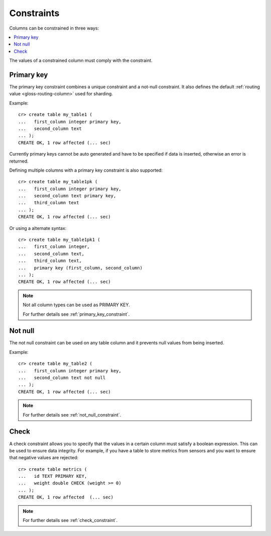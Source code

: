 .. _constraints:

===========
Constraints
===========

Columns can be constrained in three ways:

.. contents::
   :local:

The values of a constrained column must comply with the constraint.


.. _constraints-primary-key:

Primary key
===========

The primary key constraint combines a unique constraint and a not-null
constraint. It also defines the default :ref:`routing value
<gloss-routing-column>` used for sharding.

Example::

    cr> create table my_table1 (
    ...   first_column integer primary key,
    ...   second_column text
    ... );
    CREATE OK, 1 row affected (... sec)

Currently primary keys cannot be auto generated and have to be specified if
data is inserted, otherwise an error is returned.

Defining multiple columns with a primary key constraint is also supported::

    cr> create table my_table1pk (
    ...   first_column integer primary key,
    ...   second_column text primary key,
    ...   third_column text
    ... );
    CREATE OK, 1 row affected (... sec)

Or using a alternate syntax::

    cr> create table my_table1pk1 (
    ...   first_column integer,
    ...   second_column text,
    ...   third_column text,
    ...   primary key (first_column, second_column)
    ... );
    CREATE OK, 1 row affected (... sec)

.. NOTE::

   Not all column types can be used as PRIMARY KEY.

   For further details see :ref:`primary_key_constraint`.


.. _constraints-not-null:

Not null
========

The not null constraint can be used on any table column and it prevents null
values from being inserted.

Example::

    cr> create table my_table2 (
    ...   first_column integer primary key,
    ...   second_column text not null
    ... );
    CREATE OK, 1 row affected (... sec)

.. NOTE::

   For further details see :ref:`not_null_constraint`.


.. _constraints-check:

Check
=====

A check constraint allows you to specify that the values in a certain column
must satisfy a boolean expression. This can be used to ensure data integrity.
For example, if you have a table to store metrics from sensors and you want to
ensure that negative values are rejected::

     cr> create table metrics (
     ...   id TEXT PRIMARY KEY,
     ...   weight double CHECK (weight >= 0)
     ... );
     CREATE OK, 1 row affected  (... sec)

.. NOTE::

   For further details see :ref:`check_constraint`.

.. hide:

    cr> drop table my_table1;
    DROP OK, 1 row affected (... sec)
    cr> drop table my_table1pk;
    DROP OK, 1 row affected (... sec)
    cr> drop table my_table1pk1;
    DROP OK, 1 row affected (... sec)
    cr> drop table my_table2;
    DROP OK, 1 row affected (... sec)
    cr> drop table metrics;
    DROP OK, 1 row affected (... sec)
